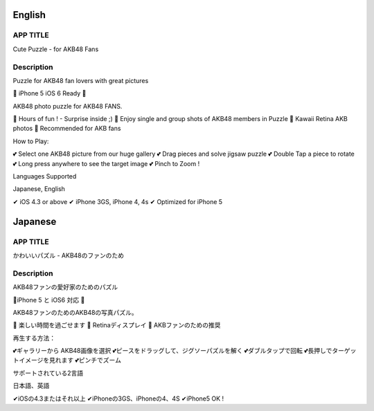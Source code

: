 ========
English
========

APP TITLE
=========

Cute Puzzle - for AKB48 Fans

Description
===========

Puzzle for AKB48 fan lovers with great pictures


💖 iPhone 5 iOS 6 Ready 💖

AKB48 photo puzzle for AKB48 FANS.

💖 Hours of fun ! - Surprise inside ;)
💖 Enjoy single and group shots of AKB48 members in Puzzle
💖 Kawaii Retina AKB photos
💖 Recommended for AKB fans

How to Play:

💕 Select one AKB48 picture from our huge gallery
💕 Drag pieces and solve jigsaw puzzle
💕 Double Tap a piece to rotate
💕 Long press anywhere to see the target image
💕 Pinch to Zoom !


Languages Supported

Japanese, English

✔ iOS 4.3 or above
✔ iPhone 3GS, iPhone 4, 4s
✔ Optimized for iPhone 5

========
Japanese
========

APP TITLE
=========

かわいいパズル - AKB48のファンのため

Description
===========

AKB48ファンの愛好家のためのパズル 


💖iPhone 5 と iOS6 対応 💖 


AKB48ファンのためのAKB48の写真パズル。 

💖 楽しい時間を過ごせます 
💖 Retinaディスプレイ 
💖 AKBファンのための推奨 

再生する方法： 

💕ギャラリーから AKB48画像を選択 
💕ピースをドラッグして、ジグソーパズルを解く 
💕ダブルタップで回転 
💕長押しでターゲットイメージを見れます 
💕ピンチでズーム 


サポートされている2言語 

日本語、英語

✔iOSの4.3またはそれ以上 
✔iPhoneの3GS、iPhoneの4、4S 
✔iPhone5 OK !
